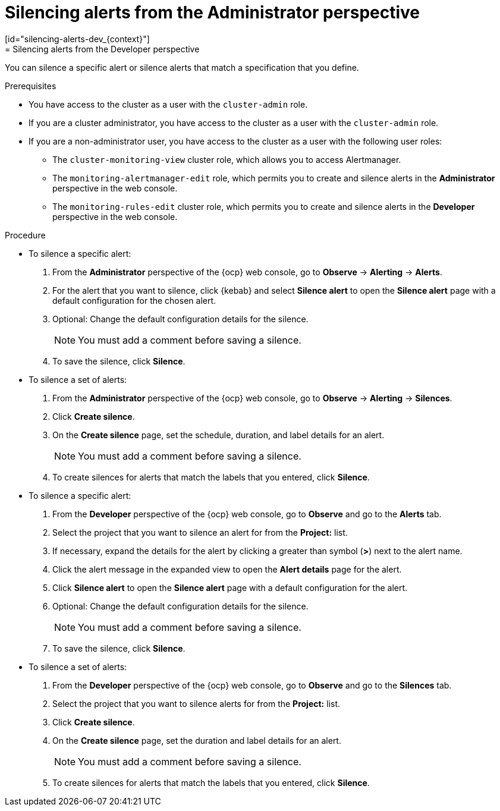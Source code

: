 // Module included in the following assemblies:
//
// * observability/monitoring/managing-alerts.adoc

:_mod-docs-content-type: PROCEDURE
// tag::ADM[]
[id="silencing-alerts-adm_{context}"]
= Silencing alerts from the Administrator perspective
// end::ADM[]
// tag::DEV[]
[id="silencing-alerts-dev_{context}"]
= Silencing alerts from the Developer perspective
// end::DEV[]

[role="_abstract"]
You can silence a specific alert or silence alerts that match a specification that you define.

.Prerequisites

// tag::ADM[]
* You have access to the cluster as a user with the `cluster-admin` role.
// end::ADM[]

// tag::DEV[]
ifndef::openshift-dedicated,openshift-rosa[]
* If you are a cluster administrator, you have access to the cluster as a user with the `cluster-admin` role.
endif::openshift-dedicated,openshift-rosa[]
ifdef::openshift-dedicated,openshift-rosa[]
* If you are a cluster administrator, you have access to the cluster as a user with the `dedicated-admin` role.
endif::openshift-dedicated,openshift-rosa[]
* If you are a non-administrator user, you have access to the cluster as a user with the following user roles:
** The `cluster-monitoring-view` cluster role, which allows you to access Alertmanager.
** The `monitoring-alertmanager-edit` role, which permits you to create and silence alerts in the *Administrator* perspective in the web console.
** The `monitoring-rules-edit` cluster role, which permits you to create and silence alerts in the *Developer* perspective in the web console.
// end::DEV[]

.Procedure

// tag::ADM[]
* To silence a specific alert:

. From the *Administrator* perspective of the {ocp} web console, go to *Observe* -> *Alerting* -> *Alerts*.

. For the alert that you want to silence, click {kebab} and select *Silence alert* to open the *Silence alert* page with a default configuration for the chosen alert.

. Optional: Change the default configuration details for the silence.
+
[NOTE]
====
You must add a comment before saving a silence.
====

. To save the silence, click *Silence*.

* To silence a set of alerts:

. From the *Administrator* perspective of the {ocp} web console, go to *Observe* -> *Alerting* -> *Silences*.

. Click *Create silence*.

. On the *Create silence* page, set the schedule, duration, and label details for an alert.
+
[NOTE]
====
You must add a comment before saving a silence.
====

. To create silences for alerts that match the labels that you entered, click *Silence*.
// end::ADM[]

// tag::DEV[]
* To silence a specific alert:

. From the *Developer* perspective of the {ocp} web console, go to *Observe* and go to the *Alerts* tab.

. Select the project that you want to silence an alert for from the *Project:* list. 

. If necessary, expand the details for the alert by clicking a greater than symbol (*>*) next to the alert name.

. Click the alert message in the expanded view to open the *Alert details* page for the alert.

. Click *Silence alert* to open the *Silence alert* page with a default configuration for the alert.

. Optional: Change the default configuration details for the silence.
+
[NOTE]
====
You must add a comment before saving a silence.
====

. To save the silence, click *Silence*.

* To silence a set of alerts:

. From the *Developer* perspective of the {ocp} web console, go to *Observe* and go to the *Silences* tab.

. Select the project that you want to silence alerts for from the *Project:* list. 

. Click *Create silence*.

. On the *Create silence* page, set the duration and label details for an alert.
+
[NOTE]
====
You must add a comment before saving a silence.
====

. To create silences for alerts that match the labels that you entered, click *Silence*.
// end::DEV[]